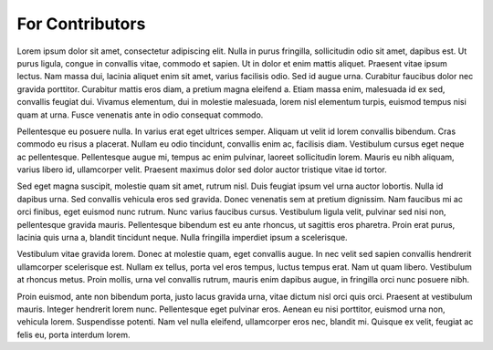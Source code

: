 For Contributors
================

Lorem ipsum dolor sit amet, consectetur adipiscing elit. Nulla in purus fringilla, sollicitudin odio sit amet, dapibus est. Ut purus ligula, congue in convallis vitae, commodo et sapien. Ut in dolor et enim mattis aliquet. Praesent vitae ipsum lectus. Nam massa dui, lacinia aliquet enim sit amet, varius facilisis odio. Sed id augue urna. Curabitur faucibus dolor nec gravida porttitor. Curabitur mattis eros diam, a pretium magna eleifend a. Etiam massa enim, malesuada id ex sed, convallis feugiat dui. Vivamus elementum, dui in molestie malesuada, lorem nisl elementum turpis, euismod tempus nisi quam at urna. Fusce venenatis ante in odio consequat commodo.

Pellentesque eu posuere nulla. In varius erat eget ultrices semper. Aliquam ut velit id lorem convallis bibendum. Cras commodo eu risus a placerat. Nullam eu odio tincidunt, convallis enim ac, facilisis diam. Vestibulum cursus eget neque ac pellentesque. Pellentesque augue mi, tempus ac enim pulvinar, laoreet sollicitudin lorem. Mauris eu nibh aliquam, varius libero id, ullamcorper velit. Praesent maximus dolor sed dolor auctor tristique vitae id tortor.

Sed eget magna suscipit, molestie quam sit amet, rutrum nisl. Duis feugiat ipsum vel urna auctor lobortis. Nulla id dapibus urna. Sed convallis vehicula eros sed gravida. Donec venenatis sem at pretium dignissim. Nam faucibus mi ac orci finibus, eget euismod nunc rutrum. Nunc varius faucibus cursus. Vestibulum ligula velit, pulvinar sed nisi non, pellentesque gravida mauris. Pellentesque bibendum est eu ante rhoncus, ut sagittis eros pharetra. Proin erat purus, lacinia quis urna a, blandit tincidunt neque. Nulla fringilla imperdiet ipsum a scelerisque.

Vestibulum vitae gravida lorem. Donec at molestie quam, eget convallis augue. In nec velit sed sapien convallis hendrerit ullamcorper scelerisque est. Nullam ex tellus, porta vel eros tempus, luctus tempus erat. Nam ut quam libero. Vestibulum at rhoncus metus. Proin mollis, urna vel convallis rutrum, mauris enim dapibus augue, in fringilla orci nunc posuere nibh.

Proin euismod, ante non bibendum porta, justo lacus gravida urna, vitae dictum nisl orci quis orci. Praesent at vestibulum mauris. Integer hendrerit lorem nunc. Pellentesque eget pulvinar eros. Aenean eu nisi porttitor, euismod urna non, vehicula lorem. Suspendisse potenti. Nam vel nulla eleifend, ullamcorper eros nec, blandit mi. Quisque ex velit, feugiat ac felis eu, porta interdum lorem.